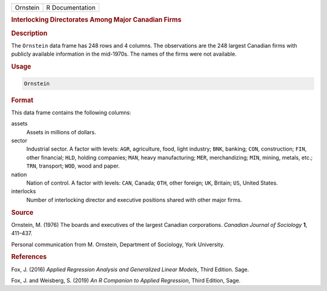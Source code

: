 .. container::

   ======== ===============
   Ornstein R Documentation
   ======== ===============

   .. rubric:: Interlocking Directorates Among Major Canadian Firms
      :name: Ornstein

   .. rubric:: Description
      :name: description

   The ``Ornstein`` data frame has 248 rows and 4 columns. The
   observations are the 248 largest Canadian firms with publicly
   available information in the mid-1970s. The names of the firms were
   not available.

   .. rubric:: Usage
      :name: usage

   .. code:: R

      Ornstein

   .. rubric:: Format
      :name: format

   This data frame contains the following columns:

   assets
      Assets in millions of dollars.

   sector
      Industrial sector. A factor with levels: ``AGR``, agriculture,
      food, light industry; ``BNK``, banking; ``CON``, construction;
      ``FIN``, other financial; ``HLD``, holding companies; ``MAN``,
      heavy manufacturing; ``MER``, merchandizing; ``MIN``, mining,
      metals, etc.; ``TRN``, transport; ``WOD``, wood and paper.

   nation
      Nation of control. A factor with levels: ``CAN``, Canada; ``OTH``,
      other foreign; ``UK``, Britain; ``US``, United States.

   interlocks
      Number of interlocking director and executive positions shared
      with other major firms.

   .. rubric:: Source
      :name: source

   Ornstein, M. (1976) The boards and executives of the largest Canadian
   corporations. *Canadian Journal of Sociology* **1**, 411–437.

   Personal communication from M. Ornstein, Department of Sociology,
   York University.

   .. rubric:: References
      :name: references

   Fox, J. (2016) *Applied Regression Analysis and Generalized Linear
   Models*, Third Edition. Sage.

   Fox, J. and Weisberg, S. (2019) *An R Companion to Applied
   Regression*, Third Edition, Sage.
